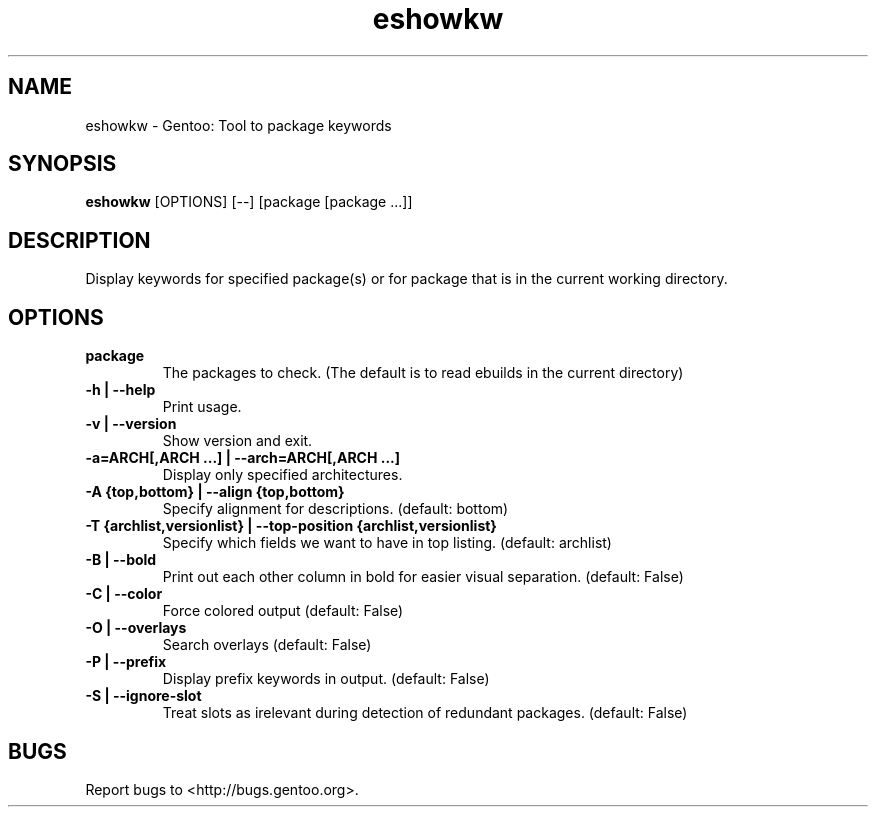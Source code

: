 .TH "eshowkw" "1" "" "Tomáš Chvátal" ""
.SH "NAME"
.LP
eshowkw \- Gentoo: Tool to package keywords
.SH "SYNOPSIS"
.B eshowkw
[OPTIONS] [\-\-] [package [package ...]]
.SH "DESCRIPTION"
Display keywords for specified package(s) or for package that is in the current working directory.

.SH "OPTIONS"
.TP
.B package
The packages to check. (The default is to read ebuilds in the current directory)
.TP
.B \-h | \-\-help
Print usage.
.TP
.B   \-v | \-\-version
Show version and exit.
.TP
.B \-a=ARCH[,ARCH ...] | \-\-arch=ARCH[,ARCH ...]
Display only specified architectures.
.TP
.B \-A {top,bottom} | \-\-align {top,bottom}
Specify alignment for descriptions. (default: bottom)
.TP
.B \-T {archlist,versionlist} | \-\-top\-position {archlist,versionlist}
Specify which fields we want to have in top listing. (default: archlist)
.TP
.B \-B | \-\-bold
Print out each other column in bold for easier visual separation. (default: False)
.TP
.B \-C | \-\-color
Force colored output (default: False)
.TP
.B \-O | \-\-overlays
Search overlays (default: False)
.TP
.B \-P | \-\-prefix
Display prefix keywords in output. (default: False)
.TP
.B \-S | \-\-ignore\-slot
Treat slots as irelevant during detection of redundant packages. (default: False)
.SH "BUGS"
.LP
Report bugs to <http://bugs.gentoo.org>.

